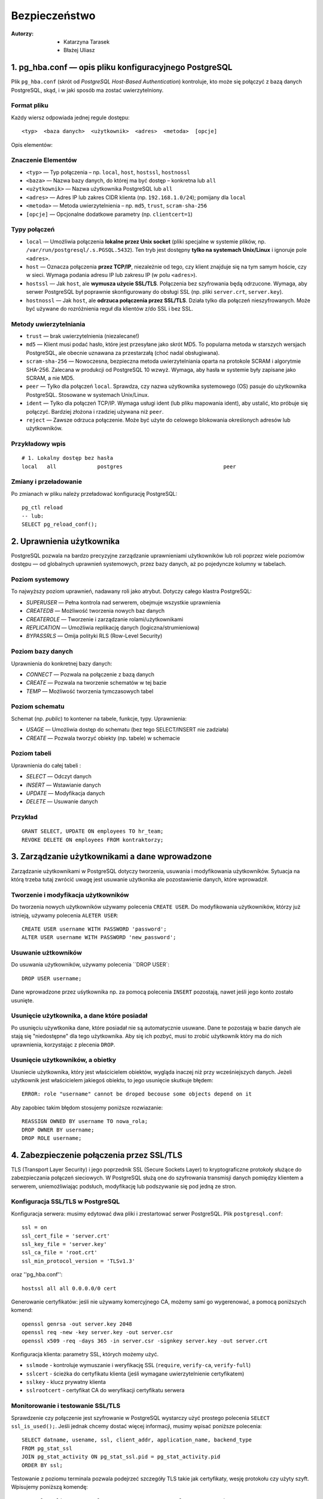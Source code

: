 Bezpieczeństwo
===============
:Autorzy: - Katarzyna Tarasek
	  - Błażej Uliasz
         

1. pg_hba.conf — opis pliku konfiguracyjnego PostgreSQL
---------------------------------------------------------

Plik ``pg_hba.conf`` (skrót od *PostgreSQL Host-Based Authentication*) kontroluje, kto może się połączyć z bazą danych PostgreSQL, skąd, i w jaki sposób ma zostać uwierzytelniony.

Format pliku
~~~~~~~~~~~~~~~~~~~~
Każdy wiersz odpowiada jednej regule dostępu:
::
    <typ>  <baza danych>  <użytkownik>  <adres>  <metoda>  [opcje]

Opis elementów:

Znaczenie Elementów
~~~~~~~~~~~~~~~~~~~~~~~~~~~~

- ``<typ>`` — Typ połączenia – np. ``local``, ``host``, ``hostssl``, ``hostnossl``
- ``<baza>`` — Nazwa bazy danych, do której ma być dostęp – konkretna lub ``all``
- ``<użytkownik>`` — Nazwa użytkownika PostgreSQL lub ``all``
- ``<adres>`` — Adres IP lub zakres CIDR klienta (np. ``192.168.1.0/24``); pomijany dla ``local``
- ``<metoda>`` — Metoda uwierzytelnienia – np. ``md5``, ``trust``, ``scram-sha-256``
- ``[opcje]`` — Opcjonalne dodatkowe parametry (np. ``clientcert=1``)

Typy połączeń
~~~~~~~~~~~~~~~~~~~~
- ``local`` — Umożliwia połączenia **lokalne przez Unix socket** (pliki specjalne w systemie plików, np. ``/var/run/postgresql/.s.PGSQL.5432``).  
  Ten tryb jest dostępny **tylko na systemach Unix/Linux** i ignoruje pole ``<adres>``.

- ``host`` — Oznacza połączenia **przez TCP/IP**, niezależnie od tego, czy klient znajduje się na tym samym hoście, czy w sieci.  
  Wymaga podania adresu IP lub zakresu IP (w polu ``<adres>``).

- ``hostssl`` — Jak ``host``, ale **wymusza użycie SSL/TLS**. Połączenia bez szyfrowania będą odrzucone.  
  Wymaga, aby serwer PostgreSQL był poprawnie skonfigurowany do obsługi SSL (np. pliki ``server.crt``, ``server.key``).

- ``hostnossl`` — Jak ``host``, ale **odrzuca połączenia przez SSL/TLS**. Działa tylko dla połączeń nieszyfrowanych.  
  Może być używane do rozróżnienia reguł dla klientów z/do SSL i bez SSL.

Metody uwierzytelniania
~~~~~~~~~~~~~~~~~~~~~~~~~~~~~~
- ``trust`` — brak uwierzytelnienia (niezalecane!)

- ``md5`` — Klient musi podać hasło, które jest przesyłane jako skrót MD5.  
  To popularna metoda w starszych wersjach PostgreSQL, ale obecnie uznawana za przestarzałą (choć nadal obsługiwana).

- ``scram-sha-256`` — Nowoczesna, bezpieczna metoda uwierzytelniania oparta na protokole SCRAM i algorytmie SHA-256.  
  Zalecana w produkcji od PostgreSQL 10 wzwyż. Wymaga, aby hasła w systemie były zapisane jako SCRAM, a nie MD5.

- ``peer`` — Tylko dla połączeń ``local``. Sprawdza, czy nazwa użytkownika systemowego (OS) pasuje do użytkownika PostgreSQL.  
  Stosowane w systemach Unix/Linux.

- ``ident`` — Tylko dla połączeń TCP/IP. Wymaga usługi ident (lub pliku mapowania ident), aby ustalić, kto próbuje się połączyć.  
  Bardziej złożona i rzadziej używana niż ``peer``.

- ``reject`` — Zawsze odrzuca połączenie. Może być użyte do celowego blokowania określonych adresów lub użytkowników.  
  

Przykładowy wpis
~~~~~~~~~~~~~~~~~~~~~~~~~~~~~~

::

    # 1. Lokalny dostęp bez hasła
    local   all             postgres                                peer



Zmiany i przeładowanie
~~~~~~~~~~~~~~~~~~~~~~~~~~~~~~

Po zmianach w pliku należy przeładować konfigurację PostgreSQL:

::

    pg_ctl reload
    -- lub:
    SELECT pg_reload_conf();


2. Uprawnienia użytkownika
-----------------------------

PostgreSQL pozwala na bardzo precyzyjne zarządzanie uprawnieniami użytkowników lub roli poprzez wiele poziomów dostępu — od globalnych uprawnień systemowych, przez bazy danych, aż po pojedyncze kolumny w tabelach.

Poziom systemowy
~~~~~~~~~~~~~~~~~~~~

To najwyższy poziom uprawnień, nadawany roli jako atrybut. Dotyczy całego klastra PostgreSQL:

- `SUPERUSER` — Pełna kontrola nad serwerem, obejmuje wszystkie uprawnienia

- `CREATEDB` — Możliwość tworzenia nowych baz danych

- `CREATEROLE` — Tworzenie i zarządzanie rolami/użytkownikami

- `REPLICATION` — Umożliwia replikację danych (logiczna/strumieniowa)

- `BYPASSRLS` — Omija polityki RLS (Row-Level Security)



Poziom bazy danych
~~~~~~~~~~~~~~~~~~~~

Uprawnienia do konkretnej bazy danych:

- `CONNECT` — Pozwala na połączenie z bazą danych

- `CREATE` — Pozwala na tworzenie schematów w tej bazie

- `TEMP` — Możliwość tworzenia tymczasowych tabel



Poziom schematu
~~~~~~~~~~~~~~~~~~~~

Schemat (np. `public`) to kontener na tabele, funkcje, typy. Uprawnienia:

- `USAGE` — Umożliwia dostęp do schematu (bez tego SELECT/INSERT nie zadziała)

- `CREATE` — Pozwala tworzyć obiekty (np. tabele) w schemacie



Poziom tabeli
~~~~~~~~~~~~~~~~~~~~

Uprawnienia do całej tabeli :

- `SELECT` — Odczyt danych

- `INSERT` — Wstawianie danych

- `UPDATE` — Modyfikacja danych

- `DELETE` — Usuwanie danych

Przykład
~~~~~~~~~~~~~~
::

    GRANT SELECT, UPDATE ON employees TO hr_team;
    REVOKE DELETE ON employees FROM kontraktorzy;


3. Zarządzanie użytkownikami a dane wprowadzone
--------------------------------------------------

Zarządzanie użytkownikami w PostgreSQL dotyczy tworzenia, usuwania i modyfikowania użytkowników. Sytuacja na którą trzeba tutaj zwrócić uwagę jest usuwanie użytkonika ale pozostawienie danych, które wprowadził. 

Tworzenie i modyfikacja użytkowników
~~~~~~~~~~~~~~~~~~~~~~~~~~~~~~~~~~~~~~~~

Do tworzenia nowych użytkowników używamy polecenia ``CREATE USER``. Do modyfikowania użytkowników, którzy już istnieją, używamy polecenia ``ALETER USER``:

::

	CREATE USER username WITH PASSWORD 'password';
	ALTER USER username WITH PASSWORD 'new_password';

Usuwanie użtkowników
~~~~~~~~~~~~~~~~~~~~~~~~~~~~~~

Do usuwania użytkowników, używamy polecenia ``DROP USER`:

::

	DROP USER username;

Dane wprowadzone przez uśytkownika np. za pomocą polecenia ``INSERT`` pozostają, nawet jeśli jego konto zostało usunięte.

Usunięcie użytkownika, a dane które posiadał
~~~~~~~~~~~~~~~~~~~~~~~~~~~~~~~~~~~~~~~~~~~~~~~~~~

Po usunięciu używtkonika dane, które posiadał nie są automatycznie usuwane. Dane te pozostają w bazie danych ale stają się "niedostępne" dla tego użytkownika. Aby się ich pozbyć, musi to zrobić użytkownik który ma do nich uprawnienia, korzystając z plecenia ``DROP``.

Usunięcie użytkowników, a obietky
~~~~~~~~~~~~~~~~~~~~~~~~~~~~~~~~~~~~~~~~

Usuniecie użytkownika, który jest właścicielem obiektów, wygląda inaczej niż przy wcześniejszych danych. Jeżeli użytkownik jest właścicielem jakiegoś obiektu, to jego usunięcie skutkuje błędem:
::
	ERROR: role "username" cannot be droped becouse some objects depend on it

Aby zapobiec takim błędom stosujemy poniższe rozwiazanie:
::
	REASSIGN OWNED BY username TO nowa_rola;
	DROP OWNER BY username;
	DROP ROLE username;

4. Zabezpieczenie połączenia przez SSL/TLS
--------------------------------------------

TLS (Transport Layer Security) i jego poprzednik SSL (Secure Sockets Layer) to kryptograficzne protokoły służące do zabezpieczania połączeń sieciowych. W PostgreSQL służą one do szyfrowania transmisji danych pomiędzy klientem a serwerem, uniemożliwiając podsłuch, modyfikację lub podszywanie się pod jedną ze stron.

Konfiguracja SSL/TLS w PostgreSQL
~~~~~~~~~~~~~~~~~~~~~~~~~~~~~~~~~~~~~~~~

Konfiguracja serwera: musimy edytować dwa pliki i zrestartować serwer PostgreSQL. Plik ``postgresql.conf``:
::

	ssl = on
	ssl_cert_file = 'server.crt'
	ssl_key_file = 'server.key'
	ssl_ca_file = 'root.crt'    
	ssl_min_protocol_version = 'TLSv1.3'  

oraz ''pg_hba.conf'':

::

	hostssl all all 0.0.0.0/0 cert

Generowanie certyfikatów: jeśli nie używamy komercyjnego CA, możemy sami go wygerenować, a pomocą poniższych komend:
::

	openssl genrsa -out server.key 2048
	openssl req -new -key server.key -out server.csr
	openssl x509 -req -days 365 -in server.csr -signkey server.key -out server.crt

Konfiguracja klienta: parametry SSL, których możemy użyć.

- ``sslmode`` - kontroluje wymuszanie i weryfikację SSL (``require``, ``verify-ca``, ``verify-full``)

- ``sslcert`` - ścieżka do certyfikatu klienta (jeśli wymagane uwierzytelnienie certyfikatem)

- ``sslkey`` -	klucz prywatny klienta

- ``sslrootcert`` - certyfikat CA do weryfikacji certyfikatu serwera

Monitorowanie i testowanie SSL/TLS
~~~~~~~~~~~~~~~~~~~~~~~~~~~~~~~~~~~~~~~~

Sprawdzenie czy połączenie jest szyfrowanie w PostgreSQL wystarczy użyć prostego polecenia ``SELECT ssl_is_used();``. Jeśli jednak chcemy dostać więcej informacji, musimy wpisać poniższe polecenia:
::

	SELECT datname, usename, ssl, client_addr, application_name, backend_type
	FROM pg_stat_ssl
	JOIN pg_stat_activity ON pg_stat_ssl.pid = pg_stat_activity.pid
	ORDER BY ssl;

Testowanie z poziomu terminala pozwala podejrzeć szczegóły TLS takie jak certyfikaty, wesję protokołu czy użyty szyft. Wpisujemy poniższą komendę:
::
	openssl s_client -starttls postgres -connect example.com:5432 -showcerts


5. Szyfrowanie danych
-----------------------

Szyfrowanie danych w PostgreSQL odgrywa kluczową rolę w zapewnianiu poufności, integralności i ochrony danych przed nieautoryzowanym dostępem. Można je realizować na różnych poziomach: transmisji (in-transit), przechowywania (at-rest) oraz aplikacyjnym.

Szyfrowanie transmisji
~~~~~~~~~~~~~~~~~~~~~~~~~~~~~~~~~~~~~~~~

Korzystając z technologi SSL/TLS chroni dane przesyłane pomiędzy klientem, a serwerem przed podsłuchiwaniem lub modyfikacją. Wymaga konfiguracji serwera PostgreSQL do obsługi SSL oraz klienci muszą łączyć się przez SSL. 

Szyfrowanie całego dysku
~~~~~~~~~~~~~~~~~~~~~~~~~~~~~~

Dane są szyfrowane na poziomie systemu operacyjnego lub warstwy przechowywania. Stosowanymi roziazaniami jest LUKS, BitLocker, szyfrowanie oferowane przez chmury. Zaletami tego szyfrowania jest transparentność dla PostgrSQL i łatwość w implementacji. Wadami za to jest brak selektywnego szyfrowania oraz fakt, że jeśli system jest aktywny to dane są odszyfrowane i dostępne. 

Szyfrowanie na poziomie kolumn z użyciem pgcrypto
~~~~~~~~~~~~~~~~~~~~~~~~~~~~~~~~~~~~~~~~~~~~~~~~~~

Pozwala na szyfrowanie konkretnych kolumn danych. Rozszerzenie to ``pgcrypto``. Funkcje takiego szyfrowania to:

- symetryczne szyfrowanie

::

	SELECT pgp_sym_encrypt('tajne dane', 'haslo');
	SELECT pgp_sym_decrypt(kolumna::bytea, 'haslo');


- asymetryczne szyfrowanie (z uśyciem kluczy publicznych/prywatnych)

- haszowanie

::

	SELECT digest('haslo', 'sha256');

Zaletami tego szyfrowania jest duża elastyczność i selektywne szyfrowanie. Wadami zaś wydajność i konieczność zarządzania kluczami w aplikacji. 

Szyfrowanie na poziomie aplikacji
~~~~~~~~~~~~~~~~~~~~~~~~~~~~~~~~~~~~~~~~

Dane są szyfrowane przed zapisaniem do bazy danych i odszyfrowywane po odczycie. Używane biblioteki:

- Python – cryptography, pycryptodome,

- Java – javax.crypto, Bouncy Castle,

- JavaScript – crypto, sjcl.

Zaletami jest pełna kontrola nad szyfrowaniem oraz fakt, że dane są chronione nawet w razie włamania do bazy. Wadami zaś trudniejsze wyszukiwanie i indeksowanie, konieczność przeniesienia odpowiedzialności za bezpieczeństwo do aplikacji oraz problemy ze zgodnością przy migracjach danych.

Zarządzanie kluczami szyfrującymi
~~~~~~~~~~~~~~~~~~~~~~~~~~~~~~~~~~~~~~~~
Niezależnie od rodzaju szyfrowania, bezpieczne zarządzanie kluczami jest kluczowe dla ochrony danych. Klucze powinny być generowane, przechowywane, dystrybuowane i niszczone w sposób bezpieczny. Potrzebne są do tego odpowiednie narzędzia. Rekomendowanymi narzędziami do bezpiecznego zarządzania kluczami są:

- Sprzętowe moduły bezpieczeństwa (HSM) - Urządzenia te oferują bezpieczne środowisko do generowania, przechowywania i zarządzania kluczami. HSM-y są odporne na fizyczne ataki i zapewniają wysoki poziom bezpieczeństwa. 

- Systemy zarządzania kluczami (KMS) - KMS to oprogramowanie, które centralizuje zarządzanie kluczami, umożliwiając ich bezpieczne przechowywanie, rotację i dystrybucję. 



- Narzędzia do bezpiecznej komunikacji - Narzędzia takie jak Signal czy WhatsApp oferują szyfrowanie end-to-end, które chroni komunikację przed nieautoryzowanym dostępem. 

- Narzędzia do szyfrowania dysków - Takie jak BitLocker czy FileVault, które pozwalają na zaszyfrowanie całego dysku twardego lub jego partycji. 

